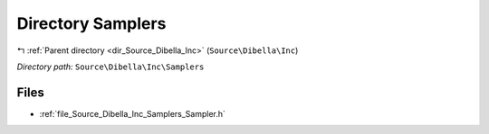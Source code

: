 .. _dir_Source_Dibella_Inc_Samplers:


Directory Samplers
==================


|exhale_lsh| :ref:`Parent directory <dir_Source_Dibella_Inc>` (``Source\Dibella\Inc``)

.. |exhale_lsh| unicode:: U+021B0 .. UPWARDS ARROW WITH TIP LEFTWARDS

*Directory path:* ``Source\Dibella\Inc\Samplers``


Files
-----

- :ref:`file_Source_Dibella_Inc_Samplers_Sampler.h`


